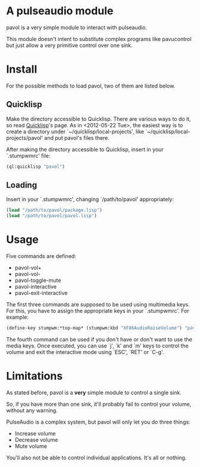 * A pulseaudio module

  pavol is a very simple module to interact with pulseaudio.

  This module doesn't intent to substitute complex programs like
  pavucontrol but just allow a very primitive control over one sink.

* Install

  For the possible methods to load pavol, two of them are listed
  below.

** Quicklisp

   Make the directory accessible to Quicklisp. There are various ways
   to do it, so read [[http://www.quicklisp.org/][Quicklisp]]'s page. As in <2012-05-22 Tue>, the
   easiest way is to create a directory under
   `~/quicklisp/local-projects', like
   `~/quicklisp/local-projects/pavol' and put pavol's files there.

   After making the directory accessible to Quicklisp, insert in your
   `.stumpwmrc' file:

   #+begin_src lisp
     (ql:quicklisp "pavol")
   #+end_src

** Loading

   Insert in your `.stumpwmrc', changing `/path/to/pavol' appropriately:

   #+begin_src lisp
     (load "/path/to/pavol/package.lisp")
     (load "/path/to/pavol/pavol.lisp")
   #+end_src

* Usage

  Five commands are defined:

  + pavol-vol+
  + pavol-vol-
  + pavol-toggle-mute
  + pavol-interactive
  + pavol-exit-interactive

  The first three commands are supposed to be used using multimedia
  keys. For this, you have to assign the appropriate keys in your
  `.stumpwmrc'. For example:

  #+begin_src lisp
    (define-key stumpwm:*top-map* (stumpwm:kbd "XF86AudioRaiseVolume") "pavol-vol+")
  #+end_src

  The fourth command can be used if you don't have or don't want to
  use the media keys. Once executed, you can use `j', `k' and `m' keys
  to control the volume and exit the interactive mode using `ESC',
  `RET' or `C-g'.

* Limitations

  As stated before, pavol is a *very* simple module to control a
  single sink.

  So, if you have more than one sink, it'll probably fail to control
  your volume, without any warning.

  PulseAudio is a complex system, but pavol will only let you do three
  things:

  + Increase volume
  + Decrease volume
  + Mute volume
    
  You'll also not be able to control individual applications. It's all
  or nothing.
